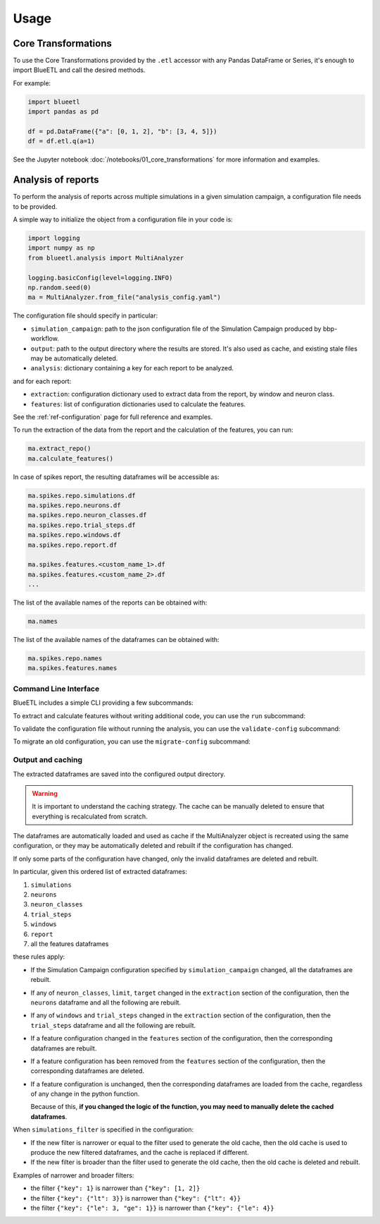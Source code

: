 Usage
=====

Core Transformations
--------------------

To use the Core Transformations provided by the ``.etl`` accessor with any Pandas DataFrame or Series, it's enough to import BlueETL and call the desired methods.

For example:

.. code-block:: python


    import blueetl
    import pandas as pd

    df = pd.DataFrame({"a": [0, 1, 2], "b": [3, 4, 5]})
    df = df.etl.q(a=1)


See the Jupyter notebook :doc:`/notebooks/01_core_transformations` for more information and examples.


Analysis of reports
-------------------

To perform the analysis of reports across multiple simulations in a given simulation campaign, a configuration file needs to be provided.

A simple way to initialize the object from a configuration file in your code is:

.. code-block:: python

    import logging
    import numpy as np
    from blueetl.analysis import MultiAnalyzer

    logging.basicConfig(level=logging.INFO)
    np.random.seed(0)
    ma = MultiAnalyzer.from_file("analysis_config.yaml")

The configuration file should specify in particular:

- ``simulation_campaign``: path to the json configuration file of the Simulation Campaign produced by bbp-workflow.
- ``output``: path to the output directory where the results are stored. It's also used as cache, and existing stale files may be automatically deleted.
- ``analysis``: dictionary containing a key for each report to be analyzed.

and for each report:

- ``extraction``: configuration dictionary used to extract data from the report, by window and neuron class.
- ``features``: list of configuration dictionaries used to calculate the features.

See the :ref:`ref-configuration` page for full reference and examples.

To run the extraction of the data from the report and the calculation of the features, you can run:

.. code-block:: python

    ma.extract_repo()
    ma.calculate_features()


In case of spikes report, the resulting dataframes will be accessible as:

.. code-block:: python

    ma.spikes.repo.simulations.df
    ma.spikes.repo.neurons.df
    ma.spikes.repo.neuron_classes.df
    ma.spikes.repo.trial_steps.df
    ma.spikes.repo.windows.df
    ma.spikes.repo.report.df

    ma.spikes.features.<custom_name_1>.df
    ma.spikes.features.<custom_name_2>.df
    ...


The list of the available names of the reports can be obtained with:

.. code-block:: python

    ma.names

The list of the available names of the dataframes can be obtained with:

.. code-block:: python

    ma.spikes.repo.names
    ma.spikes.features.names


Command Line Interface
++++++++++++++++++++++

BlueETL includes a simple CLI providing a few subcommands:

.. command-output:: blueetl --help

To extract and calculate features without writing additional code, you can use the ``run`` subcommand:

.. command-output:: blueetl run --help

To validate the configuration file without running the analysis, you can use the ``validate-config`` subcommand:

.. command-output:: blueetl validate-config --help

To migrate an old configuration, you can use the ``migrate-config`` subcommand:

.. command-output:: blueetl migrate-config --help


Output and caching
++++++++++++++++++

The extracted dataframes are saved into the configured output directory.

.. warning:: It is important to understand the caching strategy. The cache can be manually deleted to ensure that everything is recalculated from scratch.

The dataframes are automatically loaded and used as cache if the MultiAnalyzer object is recreated using the same configuration,
or they may be automatically deleted and rebuilt if the configuration has changed.

If only some parts of the configuration have changed, only the invalid dataframes are deleted and rebuilt.

In particular, given this ordered list of extracted dataframes:

#. ``simulations``
#. ``neurons``
#. ``neuron_classes``
#. ``trial_steps``
#. ``windows``
#. ``report``
#. all the features dataframes

these rules apply:

* If the Simulation Campaign configuration specified by ``simulation_campaign`` changed, all the dataframes are rebuilt.
* If any of ``neuron_classes``, ``limit``, ``target`` changed in the ``extraction`` section of the configuration, then the ``neurons`` dataframe and all the following are rebuilt.
* If any of ``windows`` and ``trial_steps`` changed in the ``extraction`` section of the configuration, then the ``trial_steps`` dataframe and all the following are rebuilt.
* If a feature configuration changed in the ``features`` section of the configuration, then the corresponding dataframes are rebuilt.
* If a feature configuration has been removed from the ``features`` section of the configuration, then the corresponding dataframes are deleted.
* If a feature configuration is unchanged, then the corresponding dataframes are loaded from the cache, regardless of any change in the python function.

  Because of this, **if you changed the logic of the function, you may need to manually delete the cached dataframes**.

When ``simulations_filter`` is specified in the configuration:

* If the new filter is narrower or equal to the filter used to generate the old cache, then the old cache is used to produce the new filtered dataframes, and the cache is replaced if different.
* If the new filter is broader than the filter used to generate the old cache, then the old cache is deleted and rebuilt.

Examples of narrower and broader filters:

* the filter ``{"key": 1}`` is narrower than ``{"key": [1, 2]}``
* the filter ``{"key": {"lt": 3}}`` is narrower than ``{"key": {"lt": 4}}``
* the filter ``{"key": {"le": 3, "ge": 1}}`` is narrower than ``{"key": {"le": 4}}``
